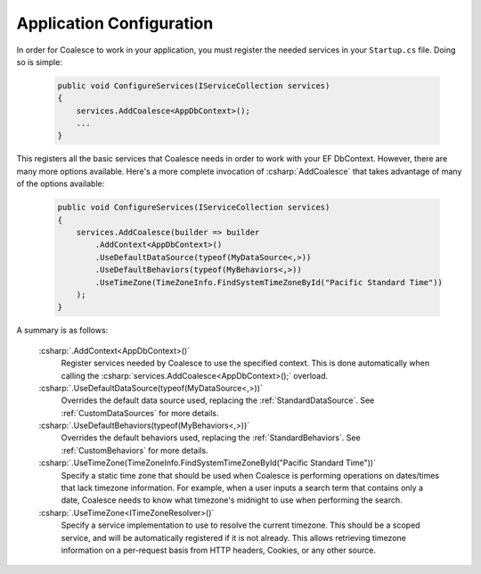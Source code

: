 


Application Configuration
=========================


In order for Coalesce to work in your application, you must register the needed services in your ``Startup.cs`` file. Doing so is simple:

    .. code-block:: c#

        public void ConfigureServices(IServiceCollection services)
        {
            services.AddCoalesce<AppDbContext>();
            ...
        }

This registers all the basic services that Coalesce needs in order to work with your EF DbContext. However, there are many more options available. Here's a more complete invocation of :csharp:`AddCoalesce` that takes advantage of many of the options available:

    .. code-block:: c#

        public void ConfigureServices(IServiceCollection services)
        {
            services.AddCoalesce(builder => builder
                .AddContext<AppDbContext>()
                .UseDefaultDataSource(typeof(MyDataSource<,>))
                .UseDefaultBehaviors(typeof(MyBehaviors<,>))
                .UseTimeZone(TimeZoneInfo.FindSystemTimeZoneById("Pacific Standard Time"))
            );
        }

A summary is as follows:

    :csharp:`.AddContext<AppDbContext>()`
        Register services needed by Coalesce to use the specified context. This is done automatically when calling the :csharp:`services.AddCoalesce<AppDbContext>();` overload.
    :csharp:`.UseDefaultDataSource(typeof(MyDataSource<,>))` 
        Overrides the default data source used, replacing the :ref:`StandardDataSource`. See :ref:`CustomDataSources` for more details.
    :csharp:`.UseDefaultBehaviors(typeof(MyBehaviors<,>))` 
        Overrides the default behaviors used, replacing the :ref:`StandardBehaviors`. See :ref:`CustomBehaviors` for more details.
    :csharp:`.UseTimeZone(TimeZoneInfo.FindSystemTimeZoneById("Pacific Standard Time"))`
        Specify a static time zone that should be used when Coalesce is performing operations on dates/times that lack timezone information. For example, when a user inputs a search term that contains only a date, Coalesce needs to know what timezone's midnight to use when performing the search.
    :csharp:`.UseTimeZone<ITimeZoneResolver>()` 
        Specify a service implementation to use to resolve the current timezone. This should be a scoped service, and will be automatically registered if it is not already. This allows retrieving timezone information on a per-request basis from HTTP headers, Cookies, or any other source.

